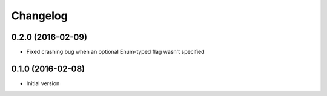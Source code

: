 Changelog
=========

0.2.0 (2016-02-09)
------------------

* Fixed crashing bug when an optional Enum-typed flag wasn't specified

0.1.0 (2016-02-08)
------------------

* Initial version
